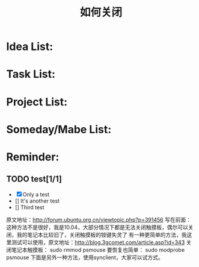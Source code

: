 #+TITLE: 如何关闭
#+TODO: TODO INPROGRESS | DONE
#+TAGS: @office(o)@home(h) @traffic(t)
#+TAGS: computer(c) nocomputer(n) either(e)
#+TAGS: immediately(i) wait(w) action(a)

* Idea List:
* Task List:
* Project List:
* Someday/Mabe List:
* Reminder:

** TODO test[1/1]
- [X] Only a test
- []  It's another test
- []  Third test


原文地址：[[http://forum.ubuntu.org.cn/viewtopic.php?p=391456]]
写在前面：
这种方法不是很好，我是10.04，大部分情况下都是无法关闭触摸板，偶尔可以关闭，我的笔记本比较旧了，关闭触摸板的铵键失灵了
有一种更简单的方法，我这里测试可以使用，原文地址：[[http://blog.3gcomet.com/article.asp?id=343]]
关闭笔记本触摸板：
sudo rmmod psmouse
要恢复也简单：
sudo modprobe psmouse
下面是另外一种方法，使用synclient，大家可以试方式。
